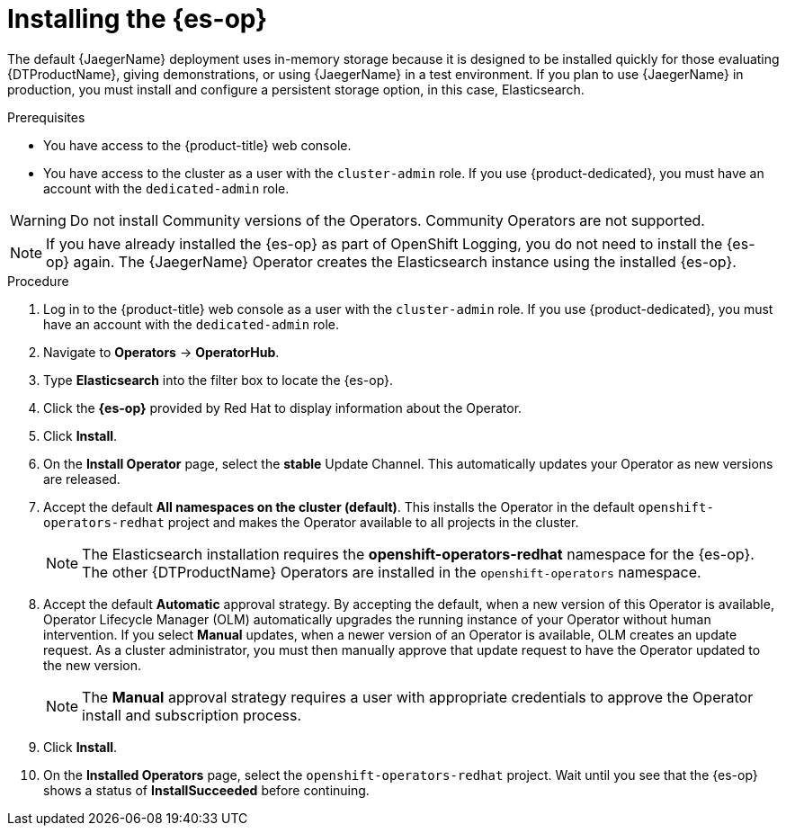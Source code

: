 ////
This module included in the following assemblies:
- distr_tracing_jaeger/distr-tracing-jaeger-installing.adoc
////

:_mod-docs-content-type: PROCEDURE
[id="distr-tracing-operator-install-elasticsearch_{context}"]
= Installing the {es-op}

The default {JaegerName} deployment uses in-memory storage because it is designed to be installed quickly for those evaluating {DTProductName}, giving demonstrations, or using {JaegerName} in a test environment. If you plan to use {JaegerName} in production, you must install and configure a persistent storage option, in this case, Elasticsearch.

.Prerequisites
* You have access to the {product-title} web console.
* You have access to the cluster as a user with the `cluster-admin` role. If you use {product-dedicated}, you must have an account with the `dedicated-admin` role.

[WARNING]
====
Do not install Community versions of the Operators. Community Operators are not supported.
====

[NOTE]
====
If you have already installed the {es-op} as part of OpenShift Logging, you do not need to install the {es-op} again. The {JaegerName} Operator creates the Elasticsearch instance using the installed {es-op}.
====

.Procedure

. Log in to the {product-title} web console as a user with the `cluster-admin` role. If you use {product-dedicated}, you must have an account with the `dedicated-admin` role.

. Navigate to *Operators* -> *OperatorHub*.

. Type *Elasticsearch* into the filter box to locate the {es-op}.

. Click the *{es-op}* provided by Red Hat to display information about the Operator.

. Click *Install*.

. On the *Install Operator* page, select the *stable* Update Channel. This automatically updates your Operator as new versions are released.

. Accept the default *All namespaces on the cluster (default)*. This installs the Operator in the default `openshift-operators-redhat` project and makes the Operator available to all projects in the cluster.
+
[NOTE]
====
The Elasticsearch installation requires the *openshift-operators-redhat* namespace for the {es-op}. The other {DTProductName} Operators are installed in the `openshift-operators` namespace.
====
+

. Accept the default *Automatic* approval strategy. By accepting the default, when a new version of this Operator is available, Operator Lifecycle Manager (OLM) automatically upgrades the running instance of your Operator without human intervention. If you select *Manual* updates, when a newer version of an Operator is available, OLM creates an update request. As a cluster administrator, you must then manually approve that update request to have the Operator updated to the new version.
+
[NOTE]
====
The *Manual* approval strategy requires a user with appropriate credentials to approve the Operator install and subscription process.
====

. Click *Install*.

. On the *Installed Operators* page, select the `openshift-operators-redhat` project. Wait until you see that the {es-op} shows a status of *InstallSucceeded* before continuing.
